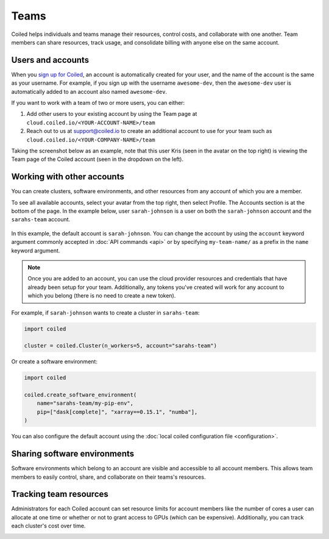 =====
Teams
=====

Coiled helps individuals and teams manage their resources, control costs, and
collaborate with one another. Team members can share resources, track usage, and consolidate billing
with anyone else on the same account.

Users and accounts
------------------
When you `sign up for Coiled <https://cloud.coiled.io/login>`_, an account is
automatically created for your user, and the name of the account is the same as
your username. For example, if you sign up with the username ``awesome-dev``,
then the ``awesome-dev`` user is automatically added to an account also named
``awesome-dev``.  

If you want to work with a team of two or more users, you can either:

1. Add other users to your existing account by using the Team page at
   ``cloud.coiled.io/<YOUR-ACCOUNT-NAME>/team``

2. Reach out to us at support@coiled.io to create an additional account to use
   for your team such as ``cloud.coiled.io/<YOUR-COMPANY-NAME>/team``

Taking the screenshot below as an example, note that this user Kris (seen in the
avatar on the top right) is viewing the Team page of the Coiled account (seen in
the dropdown on the left).

.. image:: images/team-management.png
    :width: 100%
    :alt: Coiled team page with three users

Working with other accounts
---------------------------

You can create clusters, software environments, and other resources
from any account of which you are a member.

To see all available accounts,
select your avatar from the top right, then select Profile. The Accounts
section is at the bottom of the page. In the example below, user ``sarah-johnson``
is a user on both the ``sarah-johnson`` account and the ``sarahs-team`` account.

.. figure:: images/team-account.png
    :scale: 75%
    :align: center
    :alt: This user has access to the sarah-johnson and the sarahs-team accounts.

In this example, the default account is ``sarah-johnson``. You
can change the account by using the ``account`` keyword argument
commonly accepted in :doc:`API commands <api>` or by specifying
``my-team-name/`` as a prefix in the ``name`` keyword argument.

.. note::
    Once you are added to an account, you can use the cloud provider resources and credentials that have already been setup for your team. Additionally, any tokens you've created will work for any account to which you belong (there is no need to create a new token).

For example, if ``sarah-johnson`` wants to create a cluster in ``sarahs-team``:

.. code-block:: python

   import coiled

   cluster = coiled.Cluster(n_workers=5, account="sarahs-team")

Or create a software environment:

.. code-block:: python

   import coiled

   coiled.create_software_environment(
       name="sarahs-team/my-pip-env",
       pip=["dask[complete]", "xarray==0.15.1", "numba"],
   )

You can also configure the default account
using the :doc:`local coiled configuration file <configuration>`.

Sharing software environments
-----------------------------

Software environments which belong to an account are
visible and accessible to all account members. This allows team members to
easily control, share, and collaborate on their teams's resources.

Tracking team resources
-----------------------

Administrators for each Coiled account can set resource limits for account
members like the number of cores a user can allocate at one time or whether or
not to grant access to GPUs (which can be expensive). Additionally, you can
track each cluster's cost over time.

.. image:: images/clusters-table.png
    :width: 100%
    :alt: Cluster usage across different users in the Coiled team.
